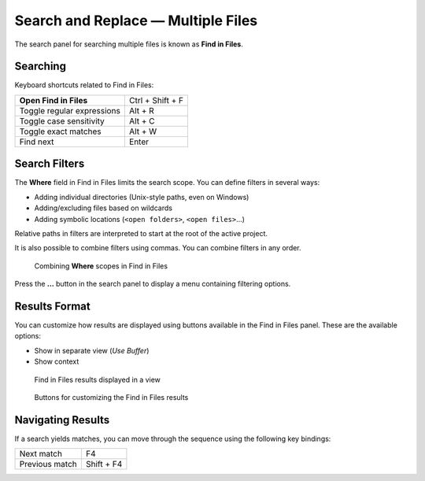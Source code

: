 ===================================
Search and Replace — Multiple Files
===================================

The search panel for searching multiple files is known as **Find in Files**.


.. _snr-search-files:

Searching
=========

Keyboard shortcuts related to Find in Files:

==========================   ================
**Open Find in Files**       Ctrl + Shift + F
Toggle regular expressions   Alt + R
Toggle case sensitivity      Alt + C
Toggle exact matches         Alt + W
Find next                    Enter
==========================   ================

.. _snr-search-scope-files:

Search Filters
==============

The **Where** field in Find in Files
limits the search scope.
You can define filters in several ways:

* Adding individual directories (Unix-style paths, even on Windows)
* Adding/excluding files based on wildcards
* Adding symbolic locations (``<open folders>``, ``<open files>``...)

Relative paths in filters are interpreted
to start at the root of the active project.

It is also possible
to combine filters using commas.
You can combine filters in any order.

.. figure:: search-in-files-with-filters.png

   Combining **Where** scopes in Find in Files

Press the **...** button in the search panel
to display a menu containing filtering options.

.. _snr-results-format-files:

Results Format
==============

You can customize
how results are displayed
using buttons available in the Find in Files panel.
These are the available options:

.. TODO: add screenshot.

* Show in separate view (*Use Buffer*)
* Show context

.. figure:: search-and-replace-search-results.png

   Find in Files results displayed in a view


.. figure:: search-and-replace-results-buttons.png

   Buttons for customizing the Find in Files results


.. _snr-results-navigation-files:

Navigating Results
==================

If a search yields matches,
you can move through the sequence
using the following key bindings:

==============   =================
Next match       F4
Previous match   Shift + F4
==============   =================
